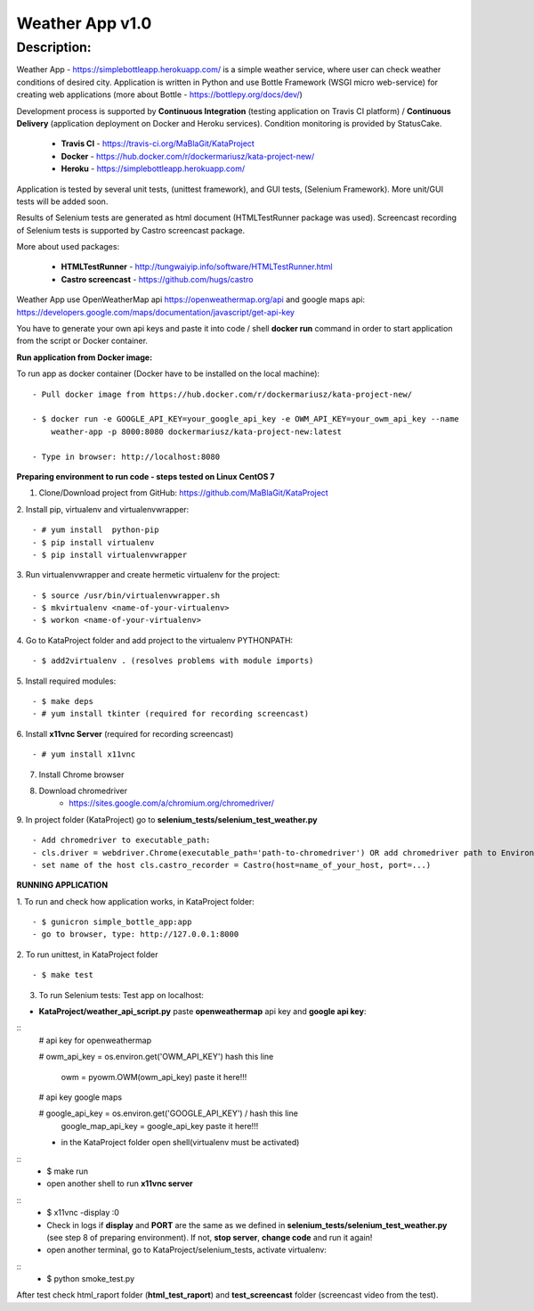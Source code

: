 ================
Weather App v1.0
================

Description:
============

Weather App - https://simplebottleapp.herokuapp.com/ is a simple weather service, where user can check weather conditions of desired city. Application is written in Python and use Bottle Framework (WSGI micro web-service) for creating web applications (more about Bottle - https://bottlepy.org/docs/dev/)

Development process is supported by **Continuous Integration** (testing application on Travis CI platform) / **Continuous Delivery** (application deployment on Docker and Heroku services). Condition monitoring is provided by StatusCake.

 - **Travis CI** - https://travis-ci.org/MaBlaGit/KataProject
 - **Docker** - https://hub.docker.com/r/dockermariusz/kata-project-new/
 - **Heroku** - https://simplebottleapp.herokuapp.com/

Application is tested by several unit tests, (unittest framework), and GUI tests, (Selenium Framework). More unit/GUI tests will be added soon.

Results of Selenium tests are generated as html document (HTMLTestRunner package was used). Screencast recording of Selenium tests is supported by Castro screencast package.

More about used packages:

 - **HTMLTestRunner** - http://tungwaiyip.info/software/HTMLTestRunner.html
 - **Castro screencast** - https://github.com/hugs/castro
 
Weather App use OpenWeatherMap api https://openweathermap.org/api and google maps api: https://developers.google.com/maps/documentation/javascript/get-api-key

You have to generate your own api keys and paste it into code / shell **docker run** command in order to start application from the script or Docker container.


**Run application from Docker image:**

To run app as docker container (Docker have to be installed on the local machine):
::
 - Pull docker image from https://hub.docker.com/r/dockermariusz/kata-project-new/

 - $ docker run -e GOOGLE_API_KEY=your_google_api_key -e OWM_API_KEY=your_owm_api_key --name 
     weather-app -p 8000:8080 dockermariusz/kata-project-new:latest

 - Type in browser: http://localhost:8080
          

**Preparing environment to run code - steps tested on Linux CentOS 7**

1. Clone/Download project from GitHub: https://github.com/MaBlaGit/KataProject
2. Install pip, virtualenv and virtualenvwrapper:
::
    - # yum install  python-pip
    - $ pip install virtualenv
    - $ pip install virtualenvwrapper
3. Run virtualenvwrapper and create hermetic virtualenv for the project:
::
    - $ source /usr/bin/virtualenvwrapper.sh
    - $ mkvirtualenv <name-of-your-virtualenv>
    - $ workon <name-of-your-virtualenv> 	
	
4. Go to KataProject folder and add project to the virtualenv PYTHONPATH:
::
    - $ add2virtualenv . (resolves problems with module imports)
5. Install required modules:
::
    - $ make deps
    - # yum install tkinter (required for recording screencast)
6. Install **x11vnc Server** (required for recording screencast)
::
	- # yum install x11vnc
	
7. Install Chrome browser

8. Download chromedriver
    - https://sites.google.com/a/chromium.org/chromedriver/

9. In project folder (KataProject) go to **selenium_tests/selenium_test_weather.py**
::
    - Add chromedriver to executable_path:
    - cls.driver = webdriver.Chrome(executable_path='path-to-chromedriver') OR add chromedriver path to Environment Variables.
    - set name of the host cls.castro_recorder = Castro(host=name_of_your_host, port=...)

**RUNNING APPLICATION**

1. To run and check how application works, in KataProject folder:
::
    - $ gunicron simple_bottle_app:app
    - go to browser, type: http://127.0.0.1:8000

2. To run unittest, in KataProject folder
::
	- $ make test

3. To run Selenium tests:
   Test app on localhost:

- **KataProject/weather_api_script.py** paste **openweathermap** api key and **google api key**:
::
    # api key for openweathermap
            
    # owm_api_key = os.environ.get('OWM_API_KEY') hash this line

      owm = pyowm.OWM(owm_api_key) paste it here!!!
            
    # api key google maps
            
    # google_api_key = os.environ.get('GOOGLE_API_KEY') / hash this line
      google_map_api_key = google_api_key paste it here!!!
             

    - in the KataProject folder open shell(virtualenv must be activated)
::
    - $ make run
    - open another shell to run **x11vnc server**
::
    - $ x11vnc -display :0
    - Check in logs if **display** and **PORT** are the same as we defined in **selenium_tests/selenium_test_weather.py** (see step 8 of preparing environment). If not,  **stop server**, **change code** and run it again!
    - open another terminal, go to KataProject/selenium_tests, activate virtualenv:
::
    - $ python smoke_test.py

After test check html_raport folder (**html_test_raport**) and **test_screencast** folder (screencast video from the test).



